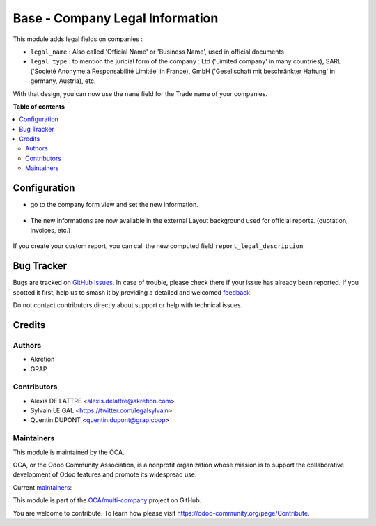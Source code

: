 ================================
Base - Company Legal Information
================================

.. 
   !!!!!!!!!!!!!!!!!!!!!!!!!!!!!!!!!!!!!!!!!!!!!!!!!!!!
   !! This file is generated by oca-gen-addon-readme !!
   !! changes will be overwritten.                   !!
   !!!!!!!!!!!!!!!!!!!!!!!!!!!!!!!!!!!!!!!!!!!!!!!!!!!!
   !! source digest: sha256:e353c532a4e020f6139beaabba46a080aa588f8cc34354c7d62c742c568daf8c
   !!!!!!!!!!!!!!!!!!!!!!!!!!!!!!!!!!!!!!!!!!!!!!!!!!!!

.. |badge1| image:: https://img.shields.io/badge/maturity-Beta-yellow.png
    :target: https://odoo-community.org/page/development-status
    :alt: Beta
.. |badge2| image:: https://img.shields.io/badge/licence-AGPL--3-blue.png
    :target: http://www.gnu.org/licenses/agpl-3.0-standalone.html
    :alt: License: AGPL-3
.. |badge3| image:: https://img.shields.io/badge/github-OCA%2Fmulti--company-lightgray.png?logo=github
    :target: https://github.com/OCA/multi-company/tree/16.0/base_company_legal_info
    :alt: OCA/multi-company
.. |badge4| image:: https://img.shields.io/badge/weblate-Translate%20me-F47D42.png
    :target: https://translation.odoo-community.org/projects/multi-company-16-0/multi-company-16-0-base_company_legal_info
    :alt: Translate me on Weblate
.. |badge5| image:: https://img.shields.io/badge/runboat-Try%20me-875A7B.png
    :target: https://runboat.odoo-community.org/builds?repo=OCA/multi-company&target_branch=16.0
    :alt: Try me on Runboat

|badge1| |badge2| |badge3| |badge4| |badge5|

This module adds legal fields on companies :

* ``legal_name`` : Also called 'Official Name' or 'Business Name', used
  in official documents

* ``legal_type`` : to mention the juricial form of the company :
  Ltd ('Limited company' in many countries),
  SARL ('Société Anonyme à Responsabilité Limitée' in France),
  GmbH ('Gesellschaft mit beschränkter Haftung' in germany, Austria),
  etc.

With that design, you can now use the ``name`` field for the Trade name
of your companies.

**Table of contents**

.. contents::
   :local:

Configuration
=============

* go to the company form view and set the new information.

.. figure:: https://raw.githubusercontent.com/OCA/multi-company/16.0/base_company_legal_info/static/description/res_company_form.jpeg

* The new informations are now available in the external Layout
  background used for official reports. (quotation, invoices, etc.)

.. figure:: https://raw.githubusercontent.com/OCA/multi-company/16.0/base_company_legal_info/static/description/report_layout_footer.png

If you create your custom report, you can call the new computed field
``report_legal_description``

Bug Tracker
===========

Bugs are tracked on `GitHub Issues <https://github.com/OCA/multi-company/issues>`_.
In case of trouble, please check there if your issue has already been reported.
If you spotted it first, help us to smash it by providing a detailed and welcomed
`feedback <https://github.com/OCA/multi-company/issues/new?body=module:%20base_company_legal_info%0Aversion:%2016.0%0A%0A**Steps%20to%20reproduce**%0A-%20...%0A%0A**Current%20behavior**%0A%0A**Expected%20behavior**>`_.

Do not contact contributors directly about support or help with technical issues.

Credits
=======

Authors
~~~~~~~

* Akretion
* GRAP

Contributors
~~~~~~~~~~~~

* Alexis DE LATTRE <alexis.delattre@akretion.com>
* Sylvain LE GAL <https://twitter.com/legalsylvain>
* Quentin DUPONT <quentin.dupont@grap.coop>

Maintainers
~~~~~~~~~~~

This module is maintained by the OCA.

.. image:: https://odoo-community.org/logo.png
   :alt: Odoo Community Association
   :target: https://odoo-community.org

OCA, or the Odoo Community Association, is a nonprofit organization whose
mission is to support the collaborative development of Odoo features and
promote its widespread use.

.. |maintainer-legalsylvain| image:: https://github.com/legalsylvain.png?size=40px
    :target: https://github.com/legalsylvain
    :alt: legalsylvain
.. |maintainer-quentinDupont| image:: https://github.com/quentinDupont.png?size=40px
    :target: https://github.com/quentinDupont
    :alt: quentinDupont

Current `maintainers <https://odoo-community.org/page/maintainer-role>`__:

|maintainer-legalsylvain| |maintainer-quentinDupont| 

This module is part of the `OCA/multi-company <https://github.com/OCA/multi-company/tree/16.0/base_company_legal_info>`_ project on GitHub.

You are welcome to contribute. To learn how please visit https://odoo-community.org/page/Contribute.
